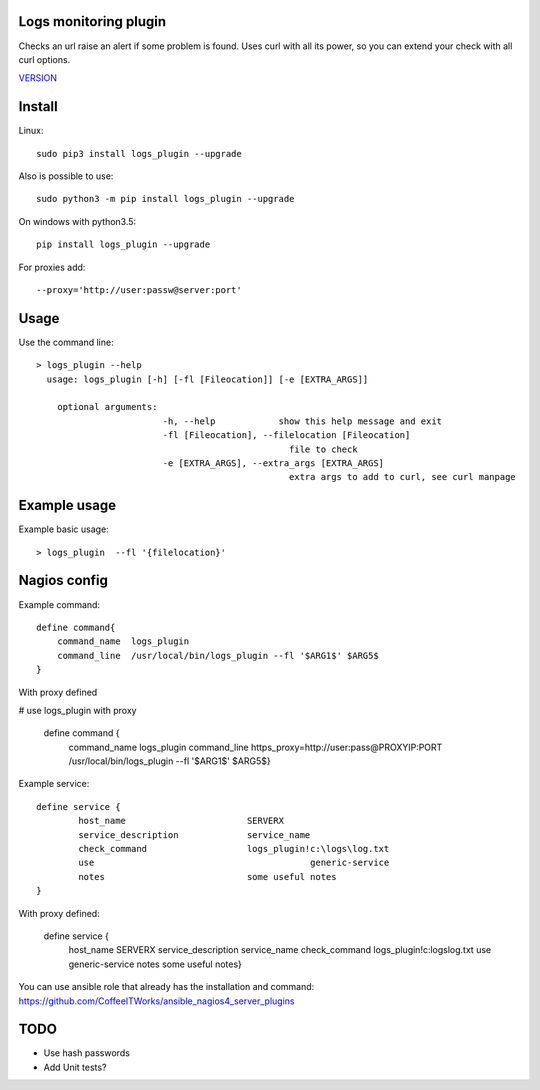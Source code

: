 Logs monitoring plugin
===========================

Checks an url raise an alert if some problem is found.
Uses curl with all its power, so you can extend your check with all curl options.

`VERSION  <logs_check/VERSION>`__

Install
=======

Linux::

    sudo pip3 install logs_plugin --upgrade

Also is possible to use::

    sudo python3 -m pip install logs_plugin --upgrade

On windows with python3.5::

    pip install logs_plugin --upgrade

For proxies add::

    --proxy='http://user:passw@server:port'

Usage
=====

Use the command line::

    > logs_plugin --help
      usage: logs_plugin [-h] [-fl [Fileocation]] [-e [EXTRA_ARGS]] 

        optional arguments:
                            -h, --help            show this help message and exit
                            -fl [Fileocation], --filelocation [Fileocation]
                                                    file to check
                            -e [EXTRA_ARGS], --extra_args [EXTRA_ARGS]
                                                    extra args to add to curl, see curl manpage


Example usage
=============

Example basic usage::

    > logs_plugin  --fl '{filelocation}'

Nagios config
=============

Example command::

    define command{
        command_name  logs_plugin
        command_line  /usr/local/bin/logs_plugin --fl '$ARG1$' $ARG5$ 
    } 

With proxy defined

# use logs_plugin with proxy

    define command {
        command_name  logs_plugin
        command_line  https_proxy=http://user:pass@PROXYIP:PORT /usr/local/bin/logs_plugin --fl '$ARG1$' $ARG5$}

Example service::

    define service {
            host_name                       SERVERX
            service_description             service_name
            check_command                   logs_plugin!c:\logs\log.txt
            use				                generic-service
            notes                           some useful notes
    }
    
With proxy defined:

    define service {
            host_name                       SERVERX
            service_description             service_name
            check_command                   logs_plugin!c:\logs\log.txt
            use				                generic-service
            notes                           some useful notes} 

You can use ansible role that already has the installation and command: https://github.com/CoffeeITWorks/ansible_nagios4_server_plugins

TODO
====

* Use hash passwords
* Add Unit tests?
